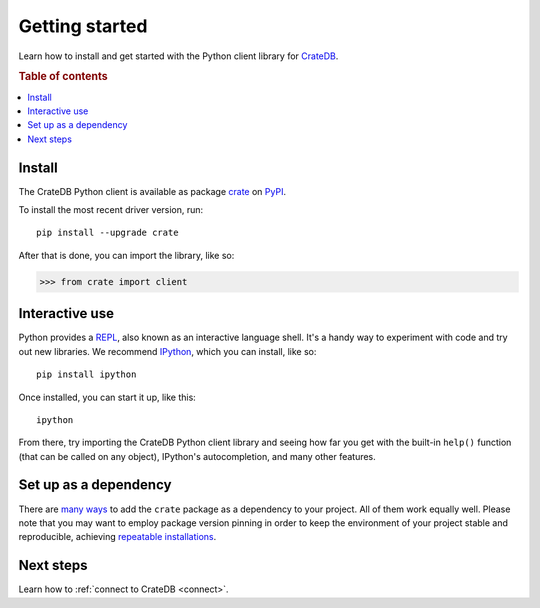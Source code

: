 .. _getting-started:

===============
Getting started
===============

Learn how to install and get started with the Python client library for
`CrateDB`_.

.. rubric:: Table of contents

.. contents::
   :local:

Install
=======

.. highlight:: sh

The CrateDB Python client is available as package `crate`_ on `PyPI`_.

To install the most recent driver version, run::

    pip install --upgrade crate

After that is done, you can import the library, like so:

.. code-block:: python

    >>> from crate import client

Interactive use
===============

Python provides a REPL_, also known as an interactive language shell. It's a
handy way to experiment with code and try out new libraries. We recommend
`IPython`_, which you can install, like so::

    pip install ipython

Once installed, you can start it up, like this::

    ipython

From there, try importing the CrateDB Python client library and seeing how far
you get with the built-in ``help()`` function (that can be called on any
object), IPython's autocompletion, and many other features.

.. SEEALSO::

   `The IPython Documentation`_

Set up as a dependency
======================

There are `many ways`_ to add the ``crate`` package as a dependency to your
project. All of them work equally well. Please note that you may want to employ
package version pinning in order to keep the environment of your project stable
and reproducible, achieving `repeatable installations`_.


Next steps
==========

Learn how to :ref:`connect to CrateDB <connect>`.


.. _crate: https://pypi.org/project/crate/
.. _CrateDB: https://crate.io/products/cratedb/
.. _IPython: https://ipython.org/
.. _many ways: https://packaging.python.org/key_projects/
.. _PyPI: https://pypi.org/
.. _repeatable installations: https://pip.pypa.io/en/latest/topics/repeatable-installs/
.. _REPL: https://en.wikipedia.org/wiki/Read%E2%80%93eval%E2%80%93print_loop
.. _The IPython Documentation: https://ipython.readthedocs.io/

